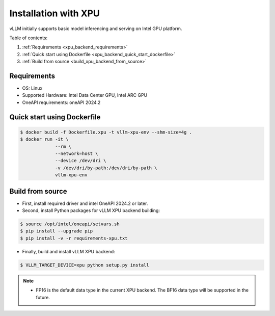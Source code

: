 .. _installation_xpu:

Installation with XPU
========================

vLLM initially supports basic model inferencing and serving on Intel GPU platform.

Table of contents:

#. :ref:`Requirements <xpu_backend_requirements>`
#. :ref:`Quick start using Dockerfile <xpu_backend_quick_start_dockerfile>`
#. :ref:`Build from source <build_xpu_backend_from_source>`

.. _xpu_backend_requirements:

Requirements
------------

* OS: Linux
* Supported Hardware: Intel Data Center GPU, Intel ARC GPU
* OneAPI requirements: oneAPI 2024.2 

.. _xpu_backend_quick_start_dockerfile:

Quick start using Dockerfile
----------------------------

.. code-block:: console

    $ docker build -f Dockerfile.xpu -t vllm-xpu-env --shm-size=4g .
    $ docker run -it \
                 --rm \
                 --network=host \
                 --device /dev/dri \
                 -v /dev/dri/by-path:/dev/dri/by-path \
                 vllm-xpu-env

.. _build_xpu_backend_from_source:

Build from source
-----------------

- First, install required driver and intel OneAPI 2024.2 or later.

- Second, install Python packages for vLLM XPU backend building:

.. code-block:: console

    $ source /opt/intel/oneapi/setvars.sh
    $ pip install --upgrade pip
    $ pip install -v -r requirements-xpu.txt 

- Finally, build and install vLLM XPU backend: 

.. code-block:: console

    $ VLLM_TARGET_DEVICE=xpu python setup.py install

.. note::
    - FP16 is the default data type in the current XPU backend. The BF16 data
      type will be supported in the future.

